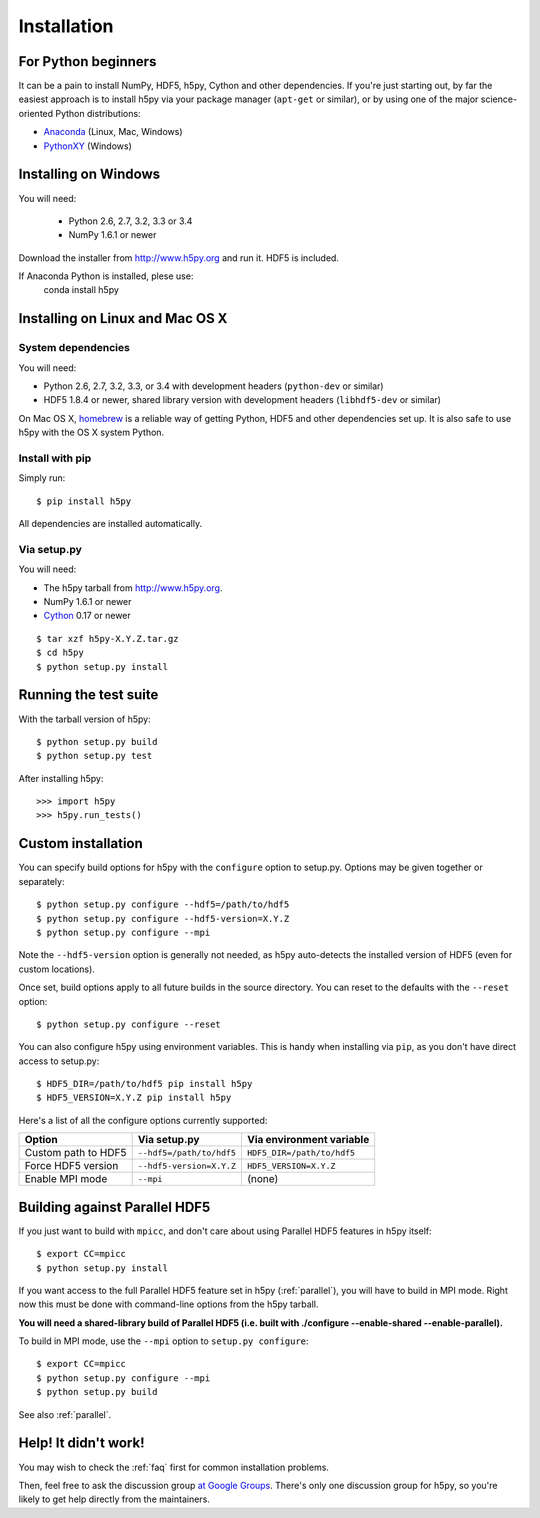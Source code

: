 .. _install:

Installation
============


For Python beginners
--------------------

It can be a pain to install NumPy, HDF5, h5py, Cython and other dependencies.
If you're just starting out, by far the easiest approach is to install h5py via
your package manager (``apt-get`` or similar), or by using one of the major
science-oriented Python distributions:

* `Anaconda <http://continuum.io/downloads>`_ (Linux, Mac, Windows)
* `PythonXY <https://code.google.com/p/pythonxy/>`_ (Windows)


Installing on Windows
---------------------

You will need:

  * Python 2.6, 2.7, 3.2, 3.3 or 3.4
  * NumPy 1.6.1 or newer

Download the installer from http://www.h5py.org and run it.  HDF5 is
included.

If Anaconda Python is installed, plese use:
  conda install h5py

Installing on Linux and Mac OS X
--------------------------------

System dependencies
~~~~~~~~~~~~~~~~~~~

You will need:

* Python 2.6, 2.7, 3.2, 3.3, or 3.4 with development headers (``python-dev`` or similar)
* HDF5 1.8.4 or newer, shared library version with development headers (``libhdf5-dev`` or similar)

On Mac OS X, `homebrew <http://brew.sh>`_ is a reliable way of getting
Python, HDF5 and other dependencies set up.  It is also safe to use h5py
with the OS X system Python.

Install with pip
~~~~~~~~~~~~~~~~

Simply run::

    $ pip install h5py
    
All dependencies are installed automatically.

Via setup.py
~~~~~~~~~~~~

You will need:

* The h5py tarball from http://www.h5py.org.
* NumPy 1.6.1 or newer
* `Cython <http://cython.org>`_ 0.17 or newer

::

    $ tar xzf h5py-X.Y.Z.tar.gz
    $ cd h5py
    $ python setup.py install


Running the test suite
----------------------

With the tarball version of h5py::

    $ python setup.py build
    $ python setup.py test

After installing h5py::

    >>> import h5py
    >>> h5py.run_tests()


Custom installation
-------------------

You can specify build options for h5py with the ``configure`` option to
setup.py.  Options may be given together or separately::

    $ python setup.py configure --hdf5=/path/to/hdf5
    $ python setup.py configure --hdf5-version=X.Y.Z
    $ python setup.py configure --mpi
    
Note the ``--hdf5-version`` option is generally not needed, as h5py 
auto-detects the installed version of HDF5 (even for custom locations).

Once set, build options apply to all future builds in the source directory.
You can reset to the defaults with the ``--reset`` option::

    $ python setup.py configure --reset

You can also configure h5py using environment variables.  This is handy
when installing via ``pip``, as you don't have direct access to setup.py::

    $ HDF5_DIR=/path/to/hdf5 pip install h5py
    $ HDF5_VERSION=X.Y.Z pip install h5py
    
Here's a list of all the configure options currently supported:

======================= =========================== ===========================
Option                  Via setup.py                Via environment variable
======================= =========================== ===========================
Custom path to HDF5     ``--hdf5=/path/to/hdf5``    ``HDF5_DIR=/path/to/hdf5``
Force HDF5 version      ``--hdf5-version=X.Y.Z``    ``HDF5_VERSION=X.Y.Z``
Enable MPI mode         ``--mpi``                   (none)
======================= =========================== ===========================


Building against Parallel HDF5
------------------------------

If you just want to build with ``mpicc``, and don't care about using Parallel
HDF5 features in h5py itself::

    $ export CC=mpicc
    $ python setup.py install

If you want access to the full Parallel HDF5 feature set in h5py
(:ref:`parallel`), you will have to build in MPI mode.  Right now this must
be done with command-line options from the h5py tarball.

**You will need a shared-library build of Parallel HDF5 (i.e. built with
./configure --enable-shared --enable-parallel).**

To build in MPI mode, use the ``--mpi`` option to ``setup.py configure``::

    $ export CC=mpicc
    $ python setup.py configure --mpi
    $ python setup.py build

See also :ref:`parallel`.


Help! It didn't work!
---------------------

You may wish to check the :ref:`faq` first for common installation problems.

Then, feel free to ask the discussion group
`at Google Groups <http://groups.google.com/group/h5py>`_. There's
only one discussion group for h5py, so you're likely to get help directly
from the maintainers.

